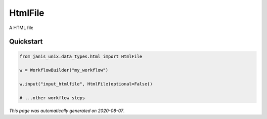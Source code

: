 
HtmlFile
========

A HTML file



Quickstart
-----------

.. code-block:: python

   from janis_unix.data_types.html import HtmlFile

   w = WorkflowBuilder("my_workflow")

   w.input("input_htmlfile", HtmlFile(optional=False))
   
   # ...other workflow steps

*This page was automatically generated on 2020-08-07*.
